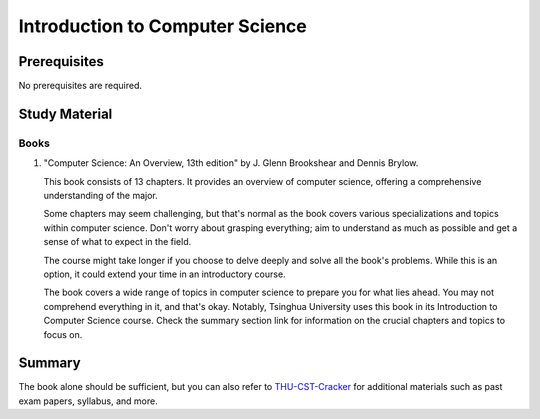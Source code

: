 Introduction to Computer Science
================================

Prerequisites
-------------

No prerequisites are required.

Study Material
--------------

Books
"""""

1. "Computer Science: An Overview, 13th edition" by J. Glenn Brookshear and Dennis Brylow.

   This book consists of 13 chapters. It provides an overview of computer science,
   offering a comprehensive understanding of the major.
   
   Some chapters may seem challenging, but that's normal as the book covers various specializations and topics within computer science.
   Don't worry about grasping everything; aim to understand as much as possible and get a sense of what to expect in the field.

   The course might take longer if you choose to delve deeply and solve all the book's problems.
   While this is an option, it could extend your time in an introductory course.

   The book covers a wide range of topics in computer science to prepare you for what lies ahead.
   You may not comprehend everything in it, and that's okay.
   Notably, Tsinghua University uses this book in its Introduction to Computer Science course.
   Check the summary section link for information on the crucial chapters and topics to focus on.

Summary
-------

The book alone should be sufficient, but you can also refer to `THU-CST-Cracker <https://rekcarc-tsc-uht.readthedocs.io/>`_ for additional materials such as past exam papers, syllabus, and more.

